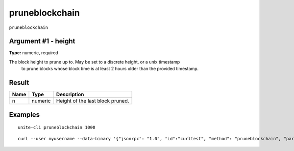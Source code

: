 .. Copyright (c) 2018 The Unit-e developers
   Distributed under the MIT software license, see the accompanying
   file LICENSE or https://opensource.org/licenses/MIT.

pruneblockchain
---------------

``pruneblockchain``


Argument #1 - height
~~~~~~~~~~~~~~~~~~~~

**Type:** numeric, required

The block height to prune up to. May be set to a discrete height, or a unix timestamp
       to prune blocks whose block time is at least 2 hours older than the provided timestamp.

Result
~~~~~~

.. list-table::
   :header-rows: 1

   * - Name
     - Type
     - Description
   * - n
     - numeric
     - Height of the last block pruned.

Examples
~~~~~~~~

::

  unite-cli pruneblockchain 1000

::

  curl --user myusername --data-binary '{"jsonrpc": "1.0", "id":"curltest", "method": "pruneblockchain", "params": [1000] }' -H 'content-type: text/plain;' http://127.0.0.1:7181/

